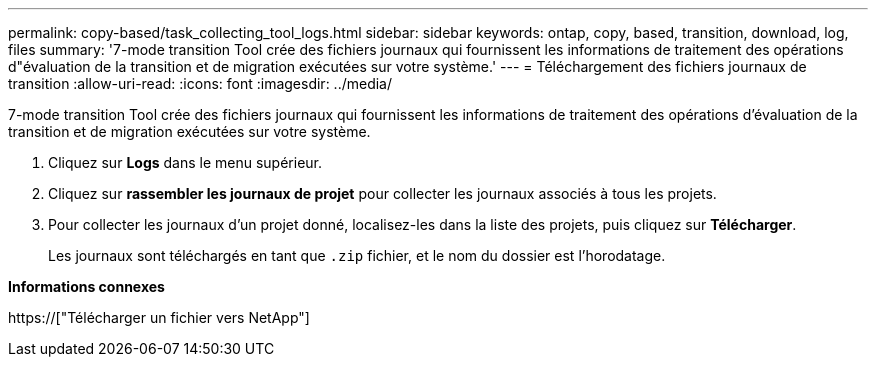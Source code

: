 ---
permalink: copy-based/task_collecting_tool_logs.html 
sidebar: sidebar 
keywords: ontap, copy, based, transition, download, log, files 
summary: '7-mode transition Tool crée des fichiers journaux qui fournissent les informations de traitement des opérations d"évaluation de la transition et de migration exécutées sur votre système.' 
---
= Téléchargement des fichiers journaux de transition
:allow-uri-read: 
:icons: font
:imagesdir: ../media/


[role="lead"]
7-mode transition Tool crée des fichiers journaux qui fournissent les informations de traitement des opérations d'évaluation de la transition et de migration exécutées sur votre système.

. Cliquez sur *Logs* dans le menu supérieur.
. Cliquez sur *rassembler les journaux de projet* pour collecter les journaux associés à tous les projets.
. Pour collecter les journaux d'un projet donné, localisez-les dans la liste des projets, puis cliquez sur *Télécharger*.
+
Les journaux sont téléchargés en tant que `.zip` fichier, et le nom du dossier est l'horodatage.



*Informations connexes*

https://["Télécharger un fichier vers NetApp"]
